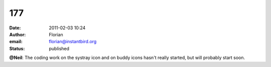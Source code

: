 177
###
:date: 2011-02-03 10:24
:author: Florian
:email: florian@instantbird.org
:status: published

**@Neil**: The coding work on the systray icon and on buddy icons hasn't really started, but will probably start soon.
